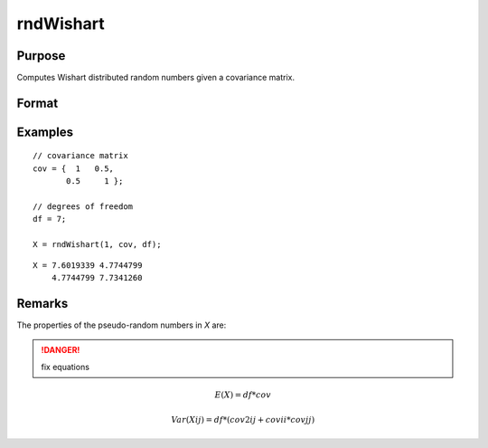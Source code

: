 
rndWishart
==============================================

Purpose
----------------

Computes Wishart distributed random numbers given a covariance matrix.

Format
----------------
.. function:: r = rndWishart(numMats, cov, df)
              { r, newstate } = rndWishart(numMats, cov, df, state)

    :param numMats: number of Wishart random matrices to create.
    :type numMats: scalar

    :param cov: NxM covariance matrix
    :type cov: matrix

    :param df: degrees of freedom.
    :type df: scalar

    :param state: Optional argument.

        **scalar case**
        
            *state* = starting seed value only. If -1, GAUSS computes the starting seed based on the system clock.

        **opaque vector case**
        
            *state* = the state vector returned from a previous call to one of the rnd random number functions.

    :type state: scalar or opaque vector

    :return r: wishart random matrices.

    :rtype r: numMats * rows(cov) x N matrix

    :return newstate: the updated state.

    :rtype newstate: Opaque vector

Examples
----------------

::

    // covariance matrix
    cov = {  1   0.5,
           0.5     1 };
    
    // degrees of freedom
    df = 7;
    
    X = rndWishart(1, cov, df);

::

    X = 7.6019339 4.7744799 
        4.7744799 7.7341260

Remarks
-------

The properties of the pseudo-random numbers in *X* are:

.. DANGER:: fix equations

.. math::

   E(X) = df * cov

   Var(Xij) = df * (cov2ij + covii*covjj)


.. seealso:: Functions :func:`rndWishartInv`, :func:`rndMVn`, :func:`rndCreateState`

